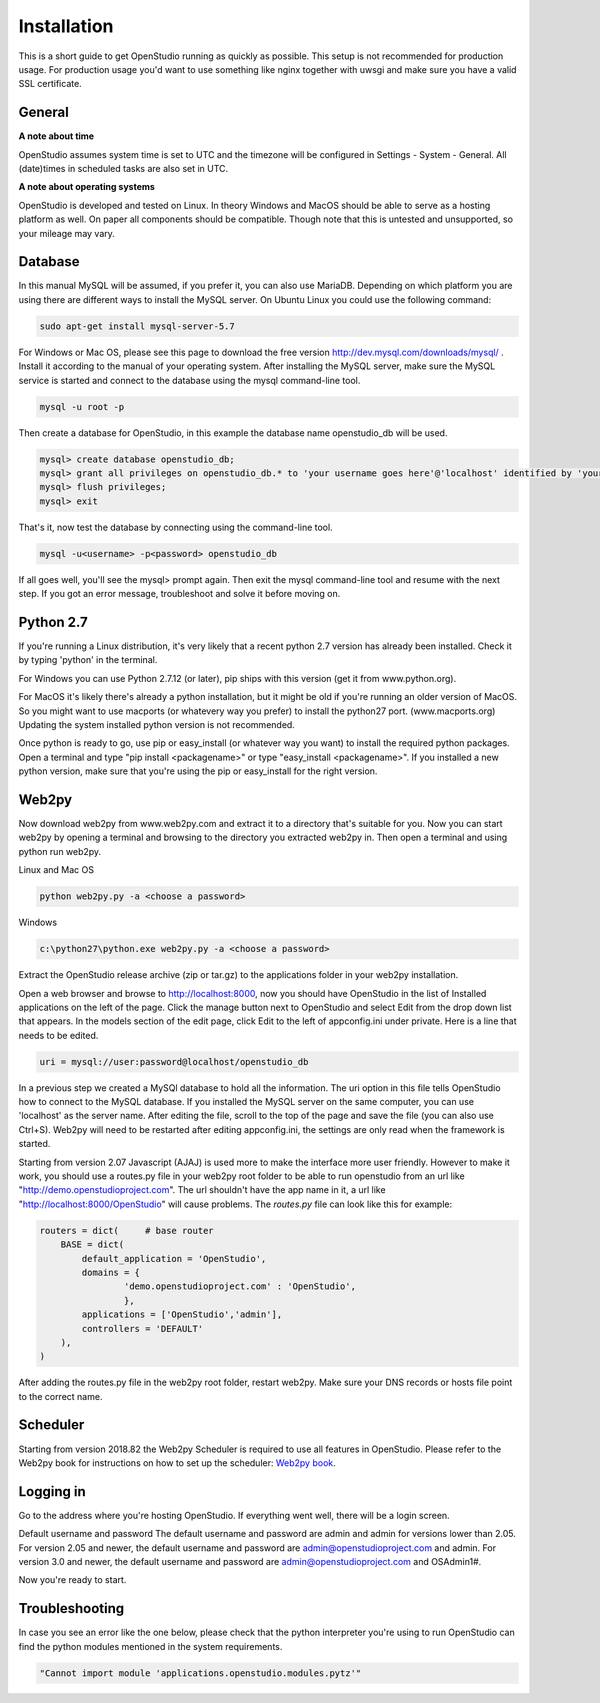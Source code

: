 Installation
=============

This is a short guide to get OpenStudio running as quickly as possible. This setup is not recommended for production usage. For production usage you'd want to use something like nginx together with uwsgi and make sure you have a valid SSL certificate.

General
-------

**A note about time**

OpenStudio assumes system time is set to UTC and the timezone will be configured in Settings - System - General.
All (date)times in scheduled tasks are also set in UTC.

**A note about operating systems**

OpenStudio is developed and tested on Linux. In theory Windows and MacOS should be able to serve as a hosting platform as well. On paper all components should be compatible. Though note that this is untested and unsupported, so your mileage may vary.


Database
--------

In this manual MySQL will be assumed, if you prefer it, you can also use MariaDB. Depending on which platform you are using there are different ways to install the MySQL server. On Ubuntu Linux you could use the following command: 

.. code-block:: bash

    sudo apt-get install mysql-server-5.7

For Windows or Mac OS, please see this page to download the free version http://dev.mysql.com/downloads/mysql/ . 
Install it according to the manual of your operating system.
After installing the MySQL server, make sure the MySQL service is started and connect to the database using the mysql command-line tool. 

.. code-block:: bash

    mysql -u root -p 

Then create a database for OpenStudio, in this example the database name openstudio_db will be used.

.. code-block:: bash

    mysql> create database openstudio_db;
    mysql> grant all privileges on openstudio_db.* to 'your username goes here'@'localhost' identified by 'your password goes here';
    mysql> flush privileges;
    mysql> exit

That's it, now test the database by connecting using the command-line tool.

.. code-block:: bash

    mysql -u<username> -p<password> openstudio_db

If all goes well, you'll see the mysql> prompt again. Then exit the mysql command-line tool and resume with the next step. If you got an error message, troubleshoot and solve it before moving on.

Python 2.7
------------

If you're running a Linux distribution, it's very likely that a recent python 2.7 version has already been installed. Check it by typing 'python' in the terminal. 

For Windows you can use Python 2.7.12 (or later), pip ships with this version (get it from www.python.org).

For MacOS it's likely there's already a python installation, but it might be old if you're running an older version of MacOS. So you might want to use macports (or whatevery way you prefer) to install the python27 port. (www.macports.org)
Updating the system installed python version is not recommended. 

Once python is ready to go, use pip or easy_install (or whatever way you want) to install the required python packages. Open a terminal and type "pip install <packagename>" or type "easy_install <packagename>". If you installed a new python version, make sure that you're using the pip or easy_install for the right version.


Web2py
------


Now download web2py from www.web2py.com and extract it to a directory that's suitable for you.
Now you can start web2py by opening a terminal and browsing to the directory you extracted web2py in. Then open a terminal and using python run web2py.

Linux and Mac OS

.. code-block:: bash

    python web2py.py -a <choose a password>

Windows

.. code:: 
    
    c:\python27\python.exe web2py.py -a <choose a password>


Extract the OpenStudio release archive (zip or tar.gz) to the applications folder in your web2py installation.

Open a web browser and browse to http://localhost:8000, now you should have OpenStudio in the list of Installed applications on the left of the page. Click the manage button next to OpenStudio and select Edit from the drop down list that appears. In the models section of the edit page, click Edit to the left of appconfig.ini under private. Here is a line that needs to be edited. 

.. code:: 

    uri = mysql://user:password@localhost/openstudio_db

In a previous step we created a MySQl database to hold all the information. The uri option in this file tells OpenStudio how to connect to the MySQL database.
If you installed the MySQL server on the same computer, you can use 'localhost' as the server name.
After editing the file, scroll to the top of the page and save the file (you can also use Ctrl+S). 
Web2py will need to be restarted after editing appconfig.ini, the settings are only read when the framework is started.

Starting from version 2.07 Javascript (AJAJ) is used more to make the interface more user friendly. However to make it work, you should use a routes.py file in your web2py root folder to be able to run openstudio from an url like "http://demo.openstudioproject.com". The url shouldn't have the app name in it, a url like "http://localhost:8000/OpenStudio" will cause problems.
The *routes.py* file can look like this for example:

.. code-block:: python 

    routers = dict(     # base router
        BASE = dict(
            default_application = 'OpenStudio',
            domains = {
                    'demo.openstudioproject.com' : 'OpenStudio',
                    },
            applications = ['OpenStudio','admin'],
            controllers = 'DEFAULT'
        ),
    )

After adding the routes.py file in the web2py root folder, restart web2py. Make sure your DNS records or hosts file point to the correct name.


Scheduler
---------

Starting from version 2018.82 the Web2py Scheduler is required to use all features in OpenStudio. Please refer to the Web2py book for instructions on how to set up the scheduler: `Web2py book <http://web2py.com/books/default/chapter/29/13/deployment-recipes#Start-the-scheduler-as-a-Linux-service-upstart->`_.


Logging in
----------

Go to the address where you're hosting OpenStudio. If everything went well, there will be a login screen.

Default username and password
The default username and password are admin and admin for versions lower than 2.05.
For version 2.05 and newer, the default username and password are admin@openstudioproject.com and admin.
For version 3.0 and newer, the default username and password are admin@openstudioproject.com and OSAdmin1#.

Now you're ready to start.


Troubleshooting
---------------

In case you see an error like the one below, please check that the python interpreter you're using to run OpenStudio can find the python modules mentioned in the system requirements.

.. code-block:: python 

    "Cannot import module 'applications.openstudio.modules.pytz'"


